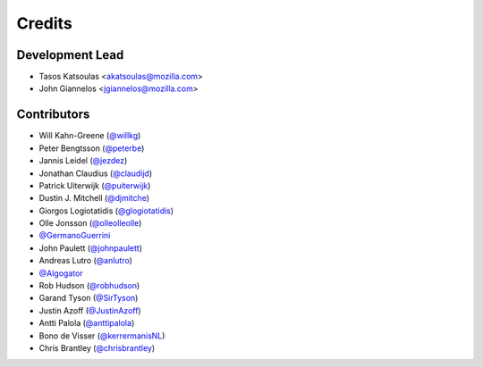 =======
Credits
=======

Development Lead
----------------

* Tasos Katsoulas <akatsoulas@mozilla.com>
* John Giannelos <jgiannelos@mozilla.com>

Contributors
------------

* Will Kahn-Greene (`@willkg <https://github.com/willkg>`_)
* Peter Bengtsson (`@peterbe <https://github.com/peterbe>`_)
* Jannis Leidel (`@jezdez <https://github.com/jezdez>`_)
* Jonathan Claudius (`@claudijd <https://github.com/claudijd>`_)
* Patrick Uiterwijk (`@puiterwijk <https://github.com/puiterwijk>`_)
* Dustin J. Mitchell (`@djmitche <https://github.com/djmitche>`_)
* Giorgos Logiotatidis (`@glogiotatidis <https://github.com/glogiotatidis>`_)
* Olle Jonsson (`@olleolleolle <https://github.com/olleolleolle>`_)
* `@GermanoGuerrini <https://github.com/GermanoGuerrini>`_
* John Paulett (`@johnpaulett <https://github.com/johnpaulett>`_)
* Andreas Lutro (`@anlutro <https://github.com/anlutro>`_)
* `@Algogator <https://github.com/Algogator>`_
* Rob Hudson (`@robhudson <https://github.com/robhudson>`_)
* Garand Tyson (`@SirTyson <https://github.com/SirTyson>`_)
* Justin Azoff (`@JustinAzoff <https://github.com/JustinAzoff>`_)
* Antti Palola (`@anttipalola <https://github.com/anttipalola>`_)
* Bono de Visser (`@kerrermanisNL <https://github.com/kerrermanisNL>`_)
* Chris Brantley (`@chrisbrantley <https://github.com/chrisbrantley>`_)
